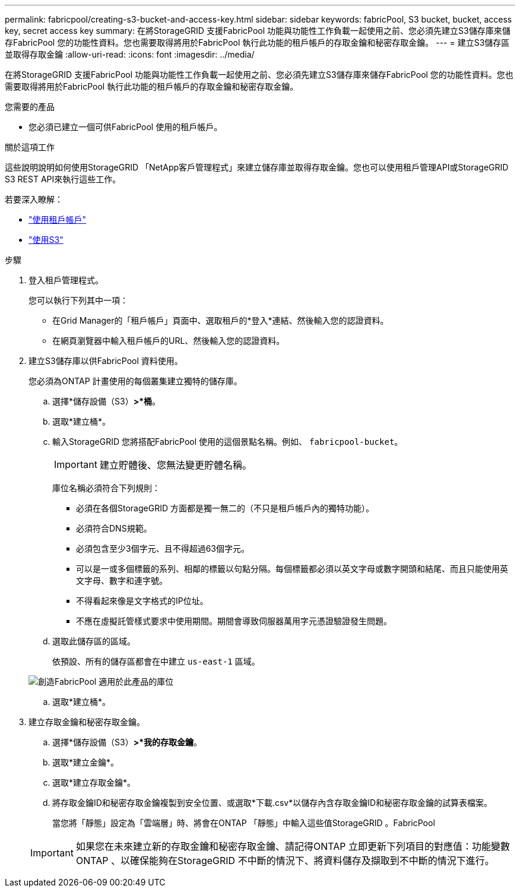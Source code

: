---
permalink: fabricpool/creating-s3-bucket-and-access-key.html 
sidebar: sidebar 
keywords: fabricPool, S3 bucket, bucket, access key, secret access key 
summary: 在將StorageGRID 支援FabricPool 功能與功能性工作負載一起使用之前、您必須先建立S3儲存庫來儲存FabricPool 您的功能性資料。您也需要取得將用於FabricPool 執行此功能的租戶帳戶的存取金鑰和秘密存取金鑰。 
---
= 建立S3儲存區並取得存取金鑰
:allow-uri-read: 
:icons: font
:imagesdir: ../media/


[role="lead"]
在將StorageGRID 支援FabricPool 功能與功能性工作負載一起使用之前、您必須先建立S3儲存庫來儲存FabricPool 您的功能性資料。您也需要取得將用於FabricPool 執行此功能的租戶帳戶的存取金鑰和秘密存取金鑰。

.您需要的產品
* 您必須已建立一個可供FabricPool 使用的租戶帳戶。


.關於這項工作
這些說明說明如何使用StorageGRID 「NetApp客戶管理程式」來建立儲存庫並取得存取金鑰。您也可以使用租戶管理API或StorageGRID S3 REST API來執行這些工作。

若要深入瞭解：

* link:../tenant/index.html["使用租戶帳戶"]
* link:../s3/index.html["使用S3"]


.步驟
. 登入租戶管理程式。
+
您可以執行下列其中一項：

+
** 在Grid Manager的「租戶帳戶」頁面中、選取租戶的*登入*連結、然後輸入您的認證資料。
** 在網頁瀏覽器中輸入租戶帳戶的URL、然後輸入您的認證資料。


. 建立S3儲存庫以供FabricPool 資料使用。
+
您必須為ONTAP 計畫使用的每個叢集建立獨特的儲存庫。

+
.. 選擇*儲存設備（S3）*>*桶*。
.. 選取*建立桶*。
.. 輸入StorageGRID 您將搭配FabricPool 使用的這個景點名稱。例如、 `fabricpool-bucket`。
+

IMPORTANT: 建立貯體後、您無法變更貯體名稱。

+
庫位名稱必須符合下列規則：

+
*** 必須在各個StorageGRID 方面都是獨一無二的（不只是租戶帳戶內的獨特功能）。
*** 必須符合DNS規範。
*** 必須包含至少3個字元、且不得超過63個字元。
*** 可以是一或多個標籤的系列、相鄰的標籤以句點分隔。每個標籤都必須以英文字母或數字開頭和結尾、而且只能使用英文字母、數字和連字號。
*** 不得看起來像是文字格式的IP位址。
*** 不應在虛擬託管樣式要求中使用期間。期間會導致伺服器萬用字元憑證驗證發生問題。


.. 選取此儲存區的區域。
+
依預設、所有的儲存區都會在中建立 `us-east-1` 區域。

+
image::../media/create_bucket_for_fabricpool.png[創造FabricPool 適用於此產品的庫位]

.. 選取*建立桶*。


. 建立存取金鑰和秘密存取金鑰。
+
.. 選擇*儲存設備（S3）*>*我的存取金鑰*。
.. 選取*建立金鑰*。
.. 選取*建立存取金鑰*。
.. 將存取金鑰ID和秘密存取金鑰複製到安全位置、或選取*下載.csv*以儲存內含存取金鑰ID和秘密存取金鑰的試算表檔案。
+
當您將「靜態」設定為「雲端層」時、將會在ONTAP 「靜態」中輸入這些值StorageGRID 。FabricPool

+

IMPORTANT: 如果您在未來建立新的存取金鑰和秘密存取金鑰、請記得ONTAP 立即更新下列項目的對應值：功能變數ONTAP 、以確保能夠在StorageGRID 不中斷的情況下、將資料儲存及擷取到不中斷的情況下進行。




